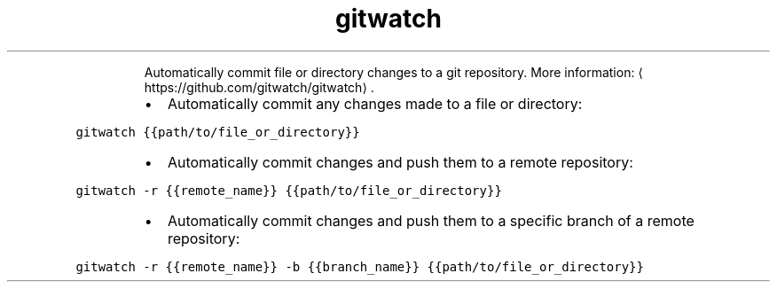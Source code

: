 .TH gitwatch
.PP
.RS
Automatically commit file or directory changes to a git repository.
More information: \[la]https://github.com/gitwatch/gitwatch\[ra]\&.
.RE
.RS
.IP \(bu 2
Automatically commit any changes made to a file or directory:
.RE
.PP
\fB\fCgitwatch {{path/to/file_or_directory}}\fR
.RS
.IP \(bu 2
Automatically commit changes and push them to a remote repository:
.RE
.PP
\fB\fCgitwatch \-r {{remote_name}} {{path/to/file_or_directory}}\fR
.RS
.IP \(bu 2
Automatically commit changes and push them to a specific branch of a remote repository:
.RE
.PP
\fB\fCgitwatch \-r {{remote_name}} \-b {{branch_name}} {{path/to/file_or_directory}}\fR
